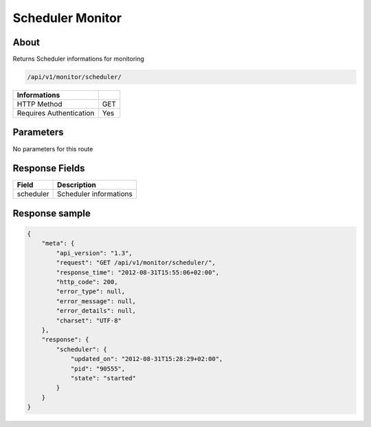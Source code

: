 Scheduler Monitor
=================

About
-----

Returns Scheduler informations for monitoring

.. code-block:: bash

    /api/v1/monitor/scheduler/

======================== =====
 Informations
======================== =====
 HTTP Method              GET
 Requires Authentication  Yes
======================== =====

Parameters
----------

No parameters for this route

Response Fields
---------------

=============== ======================================
 Field           Description
=============== ======================================
 scheduler       Scheduler informations
=============== ======================================

Response sample
---------------

.. code-block:: javascript

    {
        "meta": {
            "api_version": "1.3",
            "request": "GET /api/v1/monitor/scheduler/",
            "response_time": "2012-08-31T15:55:06+02:00",
            "http_code": 200,
            "error_type": null,
            "error_message": null,
            "error_details": null,
            "charset": "UTF-8"
        },
        "response": {
            "scheduler": {
                "updated_on": "2012-08-31T15:28:29+02:00",
                "pid": "90555",
                "state": "started"
            }
        }
    }

